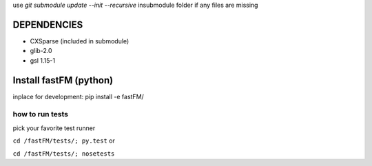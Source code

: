 use `git submodule update --init --recursive` insubmodule folder
if any files are missing


DEPENDENCIES
============
* CXSparse (included in submodule)
* glib-2.0
* gsl 1.15-1


Install fastFM (python)
=======================
inplace for development:
pip install -e fastFM/


how to run tests
----------------

pick your favorite test runner

``cd /fastFM/tests/; py.test``
or 

``cd /fastFM/tests/; nosetests``
